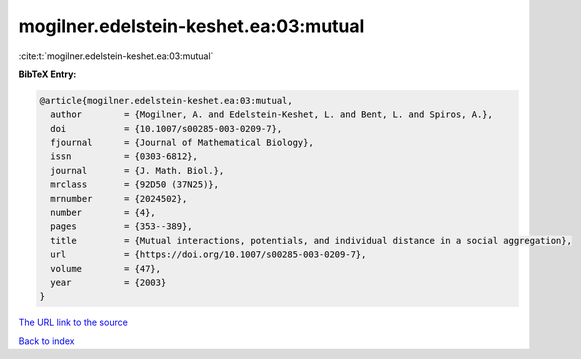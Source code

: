 mogilner.edelstein-keshet.ea:03:mutual
======================================

:cite:t:`mogilner.edelstein-keshet.ea:03:mutual`

**BibTeX Entry:**

.. code-block:: bibtex

   @article{mogilner.edelstein-keshet.ea:03:mutual,
     author        = {Mogilner, A. and Edelstein-Keshet, L. and Bent, L. and Spiros, A.},
     doi           = {10.1007/s00285-003-0209-7},
     fjournal      = {Journal of Mathematical Biology},
     issn          = {0303-6812},
     journal       = {J. Math. Biol.},
     mrclass       = {92D50 (37N25)},
     mrnumber      = {2024502},
     number        = {4},
     pages         = {353--389},
     title         = {Mutual interactions, potentials, and individual distance in a social aggregation},
     url           = {https://doi.org/10.1007/s00285-003-0209-7},
     volume        = {47},
     year          = {2003}
   }

`The URL link to the source <https://doi.org/10.1007/s00285-003-0209-7>`__


`Back to index <../By-Cite-Keys.html>`__
